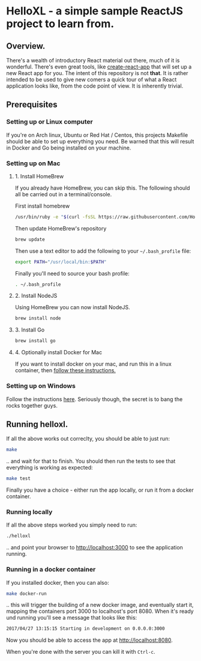 * HelloXL - a simple sample ReactJS project to learn from.

** Overview.

There's a wealth of introductory React material out there, much of it
is wonderful.  There's even great tools, like [[https://github.com/facebookincubator/create-react-app][create-react-app]] that
will set up a new React app for you.  The intent of this repository is
not *that*.  It is rather intended to be used to give new comers a
quick tour of what a React application looks like, from the code point
of view.  It is inherently trivial. 

** Prerequisites
*** Setting up or Linux computer
If you're on Arch linux, Ubuntu or Red Hat / Centos, this projects
Makefile should be able to set up everything you need.  Be warned that
this will result in Docker and Go being installed on your machine.

*** Setting up on Mac

**** 1. Install HomeBrew

If you already have HomeBrew, you can skip this.  The following should
all be carried out in a terminal/console.

First install homebrew
#+BEGIN_SRC sh
/usr/bin/ruby -e "$(curl -fsSL https://raw.githubusercontent.com/Homebrew/install/master/install)"
#+END_SRC

Then update HomeBrew's repository
#+BEGIN_SRC sh
brew update
#+END_SRC

Then use a text editor to add the following to your =~/.bash_profile= file:

#+BEGIN_SRC sh
export PATH="/usr/local/bin:$PATH"
#+END_SRC

Finally you'll need to source your bash profile:

#+BEGIN_SRC sh
. ~/.bash_profile
#+END_SRC

**** 2. Install NodeJS
Using HomeBrew you can now install NodeJS.
#+BEGIN_SRC sh
brew install node
#+END_SRC

**** 3. Install Go
#+BEGIN_SRC sh
brew install go
#+END_SRC

**** 4. Optionally install Docker for Mac
If you want to install docker on your mac, and run this in a linux container, then [[https://www.docker.com/docker-mac][follow these instructions.]]

*** Setting up on Windows

Follow the instructions [[http://dilbert.com/strip/1995-06-24][here]].  Seriously though, the secret is to bang the rocks together guys.

** Running helloxl.

If all the above works out correclty, you should be able to just run:

#+BEGIN_SRC sh
make
#+END_SRC

.. and wait for that to finish.  You should then run the tests to see
that everything is working as expected:

#+BEGIN_SRC sh
make test
#+END_SRC

Finally you have a choice - either run the app locally, or run it from
a docker container.

*** Running locally
If all the above steps worked you simply need to run:

#+BEGIN_SRC sh
./helloxl
#+END_SRC

.. and point your browser to http://localhost:3000 to see the
application running.

*** Running in a docker container

If you installed docker, then you can also:
#+BEGIN_SRC sh
make docker-run
#+END_SRC

.. this will trigger the building of a new docker image, and
eventually start it, mapping the containers port 3000 to localhost's
port 8080.  When it's ready und running you'll see a message that looks like this:

#+BEGIN_SRC sh
2017/04/27 13:15:15 Starting in development on 0.0.0.0:3000
#+END_SRC

Now you should be able to access the app at [[http://localhost:8080]].

When you're done with the server you can kill it with =Ctrl-c=.
